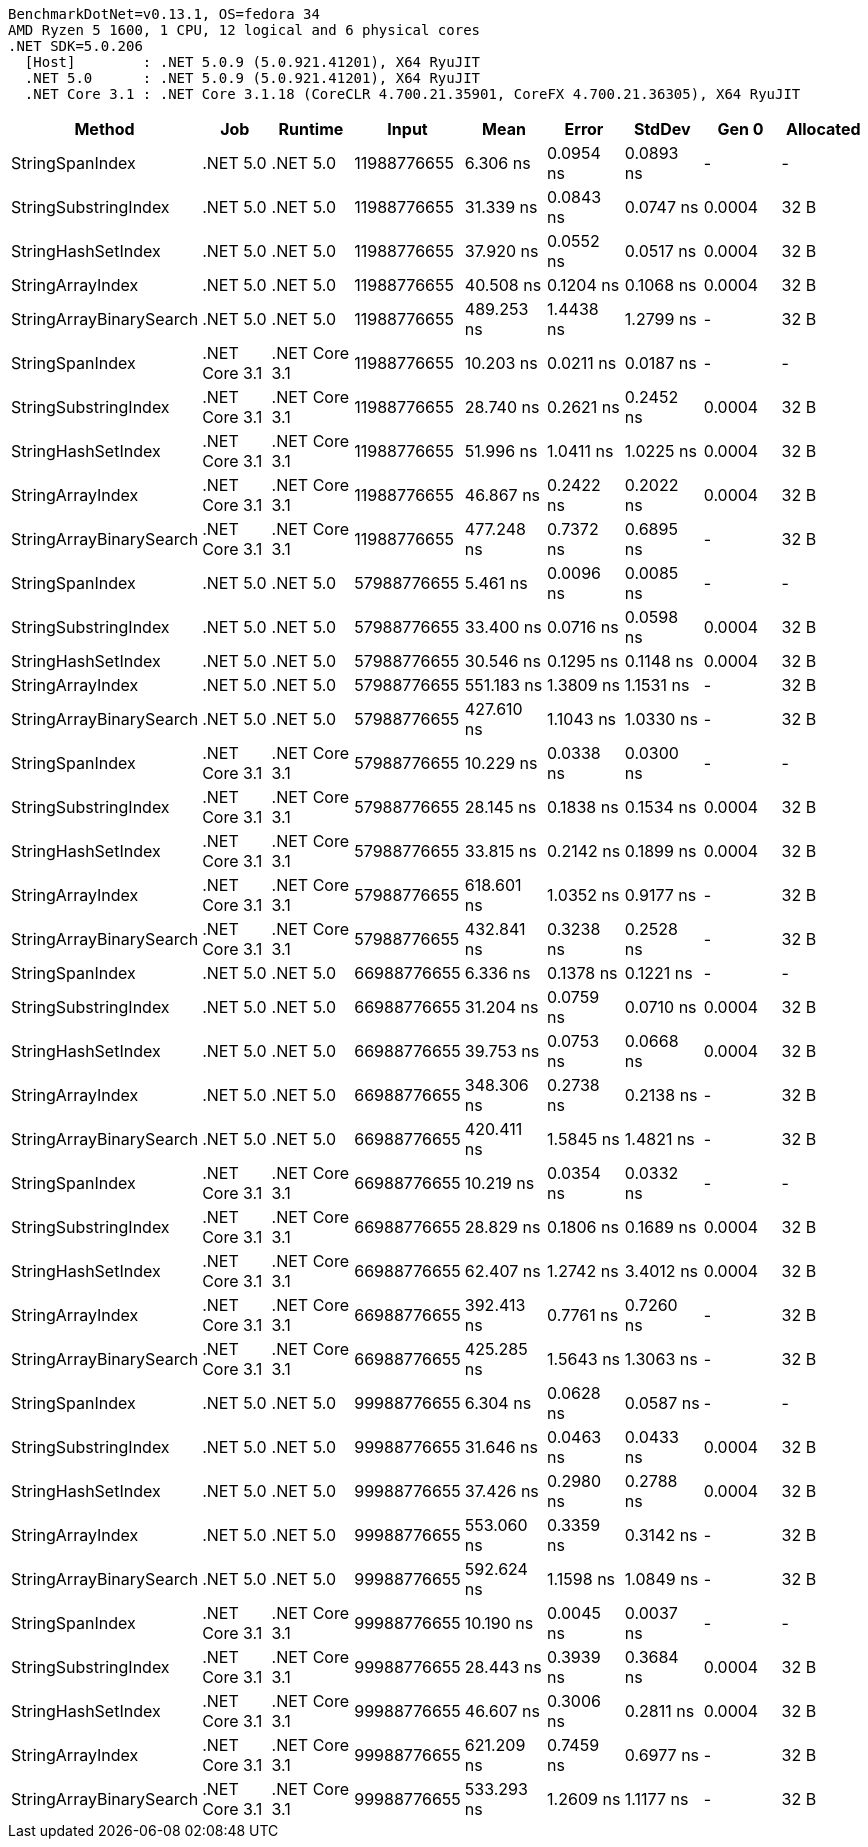 ....
BenchmarkDotNet=v0.13.1, OS=fedora 34
AMD Ryzen 5 1600, 1 CPU, 12 logical and 6 physical cores
.NET SDK=5.0.206
  [Host]        : .NET 5.0.9 (5.0.921.41201), X64 RyuJIT
  .NET 5.0      : .NET 5.0.9 (5.0.921.41201), X64 RyuJIT
  .NET Core 3.1 : .NET Core 3.1.18 (CoreCLR 4.700.21.35901, CoreFX 4.700.21.36305), X64 RyuJIT

....
[options="header"]
|===
|                   Method|            Job|        Runtime|        Input|        Mean|      Error|     StdDev|   Gen 0|  Allocated
|          StringSpanIndex|       .NET 5.0|       .NET 5.0|  11988776655|    6.306 ns|  0.0954 ns|  0.0893 ns|       -|          -
|     StringSubstringIndex|       .NET 5.0|       .NET 5.0|  11988776655|   31.339 ns|  0.0843 ns|  0.0747 ns|  0.0004|       32 B
|       StringHashSetIndex|       .NET 5.0|       .NET 5.0|  11988776655|   37.920 ns|  0.0552 ns|  0.0517 ns|  0.0004|       32 B
|         StringArrayIndex|       .NET 5.0|       .NET 5.0|  11988776655|   40.508 ns|  0.1204 ns|  0.1068 ns|  0.0004|       32 B
|  StringArrayBinarySearch|       .NET 5.0|       .NET 5.0|  11988776655|  489.253 ns|  1.4438 ns|  1.2799 ns|       -|       32 B
|          StringSpanIndex|  .NET Core 3.1|  .NET Core 3.1|  11988776655|   10.203 ns|  0.0211 ns|  0.0187 ns|       -|          -
|     StringSubstringIndex|  .NET Core 3.1|  .NET Core 3.1|  11988776655|   28.740 ns|  0.2621 ns|  0.2452 ns|  0.0004|       32 B
|       StringHashSetIndex|  .NET Core 3.1|  .NET Core 3.1|  11988776655|   51.996 ns|  1.0411 ns|  1.0225 ns|  0.0004|       32 B
|         StringArrayIndex|  .NET Core 3.1|  .NET Core 3.1|  11988776655|   46.867 ns|  0.2422 ns|  0.2022 ns|  0.0004|       32 B
|  StringArrayBinarySearch|  .NET Core 3.1|  .NET Core 3.1|  11988776655|  477.248 ns|  0.7372 ns|  0.6895 ns|       -|       32 B
|          StringSpanIndex|       .NET 5.0|       .NET 5.0|  57988776655|    5.461 ns|  0.0096 ns|  0.0085 ns|       -|          -
|     StringSubstringIndex|       .NET 5.0|       .NET 5.0|  57988776655|   33.400 ns|  0.0716 ns|  0.0598 ns|  0.0004|       32 B
|       StringHashSetIndex|       .NET 5.0|       .NET 5.0|  57988776655|   30.546 ns|  0.1295 ns|  0.1148 ns|  0.0004|       32 B
|         StringArrayIndex|       .NET 5.0|       .NET 5.0|  57988776655|  551.183 ns|  1.3809 ns|  1.1531 ns|       -|       32 B
|  StringArrayBinarySearch|       .NET 5.0|       .NET 5.0|  57988776655|  427.610 ns|  1.1043 ns|  1.0330 ns|       -|       32 B
|          StringSpanIndex|  .NET Core 3.1|  .NET Core 3.1|  57988776655|   10.229 ns|  0.0338 ns|  0.0300 ns|       -|          -
|     StringSubstringIndex|  .NET Core 3.1|  .NET Core 3.1|  57988776655|   28.145 ns|  0.1838 ns|  0.1534 ns|  0.0004|       32 B
|       StringHashSetIndex|  .NET Core 3.1|  .NET Core 3.1|  57988776655|   33.815 ns|  0.2142 ns|  0.1899 ns|  0.0004|       32 B
|         StringArrayIndex|  .NET Core 3.1|  .NET Core 3.1|  57988776655|  618.601 ns|  1.0352 ns|  0.9177 ns|       -|       32 B
|  StringArrayBinarySearch|  .NET Core 3.1|  .NET Core 3.1|  57988776655|  432.841 ns|  0.3238 ns|  0.2528 ns|       -|       32 B
|          StringSpanIndex|       .NET 5.0|       .NET 5.0|  66988776655|    6.336 ns|  0.1378 ns|  0.1221 ns|       -|          -
|     StringSubstringIndex|       .NET 5.0|       .NET 5.0|  66988776655|   31.204 ns|  0.0759 ns|  0.0710 ns|  0.0004|       32 B
|       StringHashSetIndex|       .NET 5.0|       .NET 5.0|  66988776655|   39.753 ns|  0.0753 ns|  0.0668 ns|  0.0004|       32 B
|         StringArrayIndex|       .NET 5.0|       .NET 5.0|  66988776655|  348.306 ns|  0.2738 ns|  0.2138 ns|       -|       32 B
|  StringArrayBinarySearch|       .NET 5.0|       .NET 5.0|  66988776655|  420.411 ns|  1.5845 ns|  1.4821 ns|       -|       32 B
|          StringSpanIndex|  .NET Core 3.1|  .NET Core 3.1|  66988776655|   10.219 ns|  0.0354 ns|  0.0332 ns|       -|          -
|     StringSubstringIndex|  .NET Core 3.1|  .NET Core 3.1|  66988776655|   28.829 ns|  0.1806 ns|  0.1689 ns|  0.0004|       32 B
|       StringHashSetIndex|  .NET Core 3.1|  .NET Core 3.1|  66988776655|   62.407 ns|  1.2742 ns|  3.4012 ns|  0.0004|       32 B
|         StringArrayIndex|  .NET Core 3.1|  .NET Core 3.1|  66988776655|  392.413 ns|  0.7761 ns|  0.7260 ns|       -|       32 B
|  StringArrayBinarySearch|  .NET Core 3.1|  .NET Core 3.1|  66988776655|  425.285 ns|  1.5643 ns|  1.3063 ns|       -|       32 B
|          StringSpanIndex|       .NET 5.0|       .NET 5.0|  99988776655|    6.304 ns|  0.0628 ns|  0.0587 ns|       -|          -
|     StringSubstringIndex|       .NET 5.0|       .NET 5.0|  99988776655|   31.646 ns|  0.0463 ns|  0.0433 ns|  0.0004|       32 B
|       StringHashSetIndex|       .NET 5.0|       .NET 5.0|  99988776655|   37.426 ns|  0.2980 ns|  0.2788 ns|  0.0004|       32 B
|         StringArrayIndex|       .NET 5.0|       .NET 5.0|  99988776655|  553.060 ns|  0.3359 ns|  0.3142 ns|       -|       32 B
|  StringArrayBinarySearch|       .NET 5.0|       .NET 5.0|  99988776655|  592.624 ns|  1.1598 ns|  1.0849 ns|       -|       32 B
|          StringSpanIndex|  .NET Core 3.1|  .NET Core 3.1|  99988776655|   10.190 ns|  0.0045 ns|  0.0037 ns|       -|          -
|     StringSubstringIndex|  .NET Core 3.1|  .NET Core 3.1|  99988776655|   28.443 ns|  0.3939 ns|  0.3684 ns|  0.0004|       32 B
|       StringHashSetIndex|  .NET Core 3.1|  .NET Core 3.1|  99988776655|   46.607 ns|  0.3006 ns|  0.2811 ns|  0.0004|       32 B
|         StringArrayIndex|  .NET Core 3.1|  .NET Core 3.1|  99988776655|  621.209 ns|  0.7459 ns|  0.6977 ns|       -|       32 B
|  StringArrayBinarySearch|  .NET Core 3.1|  .NET Core 3.1|  99988776655|  533.293 ns|  1.2609 ns|  1.1177 ns|       -|       32 B
|===
